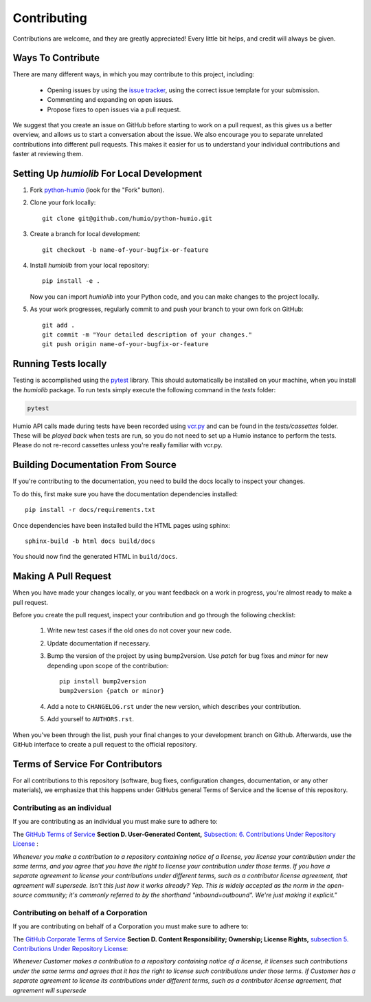 ============
Contributing
============
Contributions are welcome, and they are greatly appreciated! 
Every little bit helps, and credit will always be given.

Ways To Contribute
==================
There are many different ways, in which you may contribute to this project, including:

   * Opening issues by using the `issue tracker <https://github.com/humio/python-humio/issues>`_, using the correct issue template for your submission.
   * Commenting and expanding on open issues.
   * Propose fixes to open issues via a pull request.

We suggest that you create an issue on GitHub before starting to work on a pull request, as this gives us a better overview, and allows us to start a conversation about the issue.
We also encourage you to separate unrelated contributions into different pull requests. This makes it easier for us to understand your individual contributions and faster at reviewing them.

Setting Up `humiolib` For Local Development
===========================================

1. Fork `python-humio <https://github.com/humio/python-humio>`_
   (look for the "Fork" button).
2. Clone your fork locally::

    git clone git@github.com/humio/python-humio.git

3. Create a branch for local development::

    git checkout -b name-of-your-bugfix-or-feature

4. Install `humiolib` from your local repository::

    pip install -e . 
   
   Now you can import `humiolib` into your Python code, and you can make changes to the project locally.

5. As your work progresses, regularly commit to and push your branch to your own fork on GitHub::

    git add .
    git commit -m "Your detailed description of your changes."
    git push origin name-of-your-bugfix-or-feature


Running Tests locally
=====================
Testing is accomplished using the  `pytest <https://github.com/pytest-dev/pytest>`_ library. This should automatically be installed on your machine, when you install the `humiolib` package.
To run tests simply execute the following command in the `tests` folder:

.. code-block:: 

   pytest

Humio API calls made during tests have been recorded using `vcr.py <https://github.com/kevin1024/vcrpy>`_ and can be found in the `tests/cassettes` folder.
These will be *played back* when tests are run, so you do not need to set up a Humio instance to perform the tests.
Please do not re-record cassettes unless you're really familiar with vcr.py.


Building Documentation From Source
===================================
If you're contributing to the documentation, you need to build the docs locally to inspect your changes.

To do this, first make sure you have the documentation dependencies installed::

    pip install -r docs/requirements.txt

Once dependencies have been installed build the HTML pages using sphinx::

    sphinx-build -b html docs build/docs

You should now find the generated HTML in ``build/docs``.


Making A Pull Request
=====================
When you have made your changes locally, or you want feedback on a work in progress, you're almost ready to make a pull request.

Before you create the pull request, inspect your contribution and go through the following checklist:

    1. Write new test cases if the old ones do not cover your new code.
    2. Update documentation if necessary.
    3. Bump the version of the project by using bump2version. Use `patch` for bug fixes and `minor` for new depending upon scope of the contribution::

        pip install bump2version
        bump2version {patch or minor}
        
    4. Add a note to ``CHANGELOG.rst`` under the new version, which describes your contribution.
    5. Add yourself to ``AUTHORS.rst``.

When you've been through the list, push your final changes to your development branch on Github.
Afterwards, use the GitHub interface to create a pull request to the official repository.


Terms of Service For Contributors
=================================
For all contributions to this repository (software, bug fixes, configuration changes, documentation, or any other materials), we emphasize that this happens under GitHubs general Terms of Service and the license of this repository.

Contributing as an individual
*****************************
If you are contributing as an individual you must make sure to adhere to:

The `GitHub Terms of Service <https://help.github.com/en/github/site-policy/github-terms-of-service>`_ **Section D. User-Generated Content,** `Subsection: 6. Contributions Under Repository License <https://help.github.com/en/github/site-policy/github-terms-of-service#6-contributions-under-repository-license>`_ :

*Whenever you make a contribution to a repository containing notice of a license, you license your contribution under the same terms, and you agree that you have the right to license your contribution under those terms. If you have a separate agreement to license your contributions under different terms, such as a contributor license agreement, that agreement will supersede.
Isn't this just how it works already? Yep. This is widely accepted as the norm in the open-source community; it's commonly referred to by the shorthand "inbound=outbound". We're just making it explicit."*

Contributing on behalf of a Corporation
***************************************
If you are contributing on behalf of a Corporation you must make sure to adhere to:

The `GitHub Corporate Terms of Service <https://help.github.com/en/github/site-policy/github-corporate-terms-of-service>`_ **Section D. Content Responsibility; Ownership; License Rights,** `subsection 5. Contributions Under Repository License <https://help.github.com/en/github/site-policy/github-corporate-terms-of-service#5-contributions-under-repository-license>`_:

*Whenever Customer makes a contribution to a repository containing notice of a license, it licenses such contributions under the same terms and agrees that it has the right to license such contributions under those terms. If Customer has a separate agreement to license its contributions under different terms, such as a contributor license agreement, that agreement will supersede*